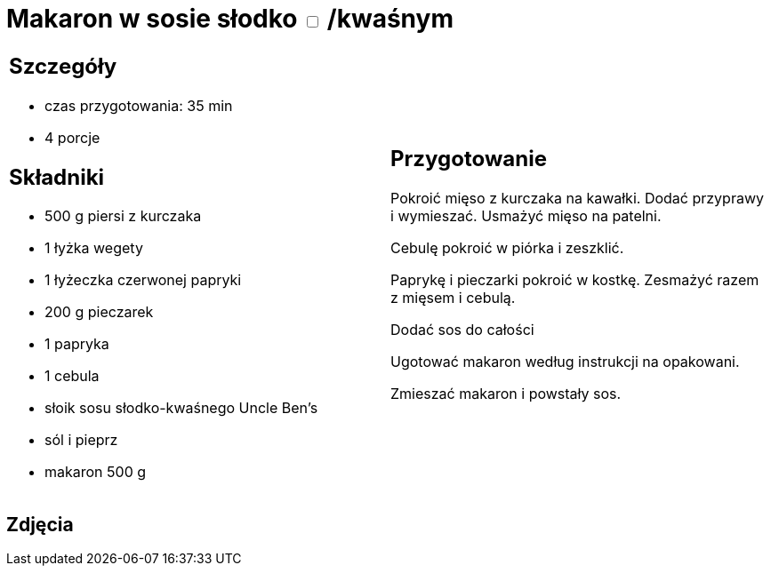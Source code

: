 = Makaron w sosie słodko +++ <label class="switch">  <input data-status="off" type="checkbox" >  <span class="slider round"></span></label>+++ /kwaśnym

[cols=".<a,.<a"]
[frame=none]
[grid=none]
|===
|
== Szczegóły
* czas przygotowania: 35 min
* 4 porcje

== Składniki
* 500 g piersi z kurczaka
* 1 łyżka wegety
* 1 łyżeczka czerwonej papryki
* 200 g pieczarek
* 1 papryka
* 1 cebula
* słoik sosu słodko-kwaśnego Uncle Ben's
* sól i pieprz
* makaron 500 g

|
== Przygotowanie
Pokroić mięso z kurczaka na kawałki. Dodać przyprawy i wymieszać. Usmażyć mięso na patelni.

Cebulę pokroić w piórka i zeszklić.

Paprykę i pieczarki pokroić w kostkę. Zesmażyć razem z mięsem  i cebulą.

Dodać sos do całości

Ugotować makaron według instrukcji na opakowani.

Zmieszać makaron i powstały sos.

|===

[.text-center]
== Zdjęcia

